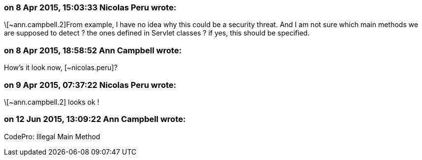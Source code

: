 === on 8 Apr 2015, 15:03:33 Nicolas Peru wrote:
\[~ann.campbell.2]From example, I have no idea why this could be a security threat. And I am not sure which main methods we are supposed to detect ? the ones defined in Servlet classes ? if yes, this should be specified.

=== on 8 Apr 2015, 18:58:52 Ann Campbell wrote:
How's it look now, [~nicolas.peru]?

=== on 9 Apr 2015, 07:37:22 Nicolas Peru wrote:
\[~ann.campbell.2] looks ok !

=== on 12 Jun 2015, 13:09:22 Ann Campbell wrote:
CodePro: Illegal Main Method


